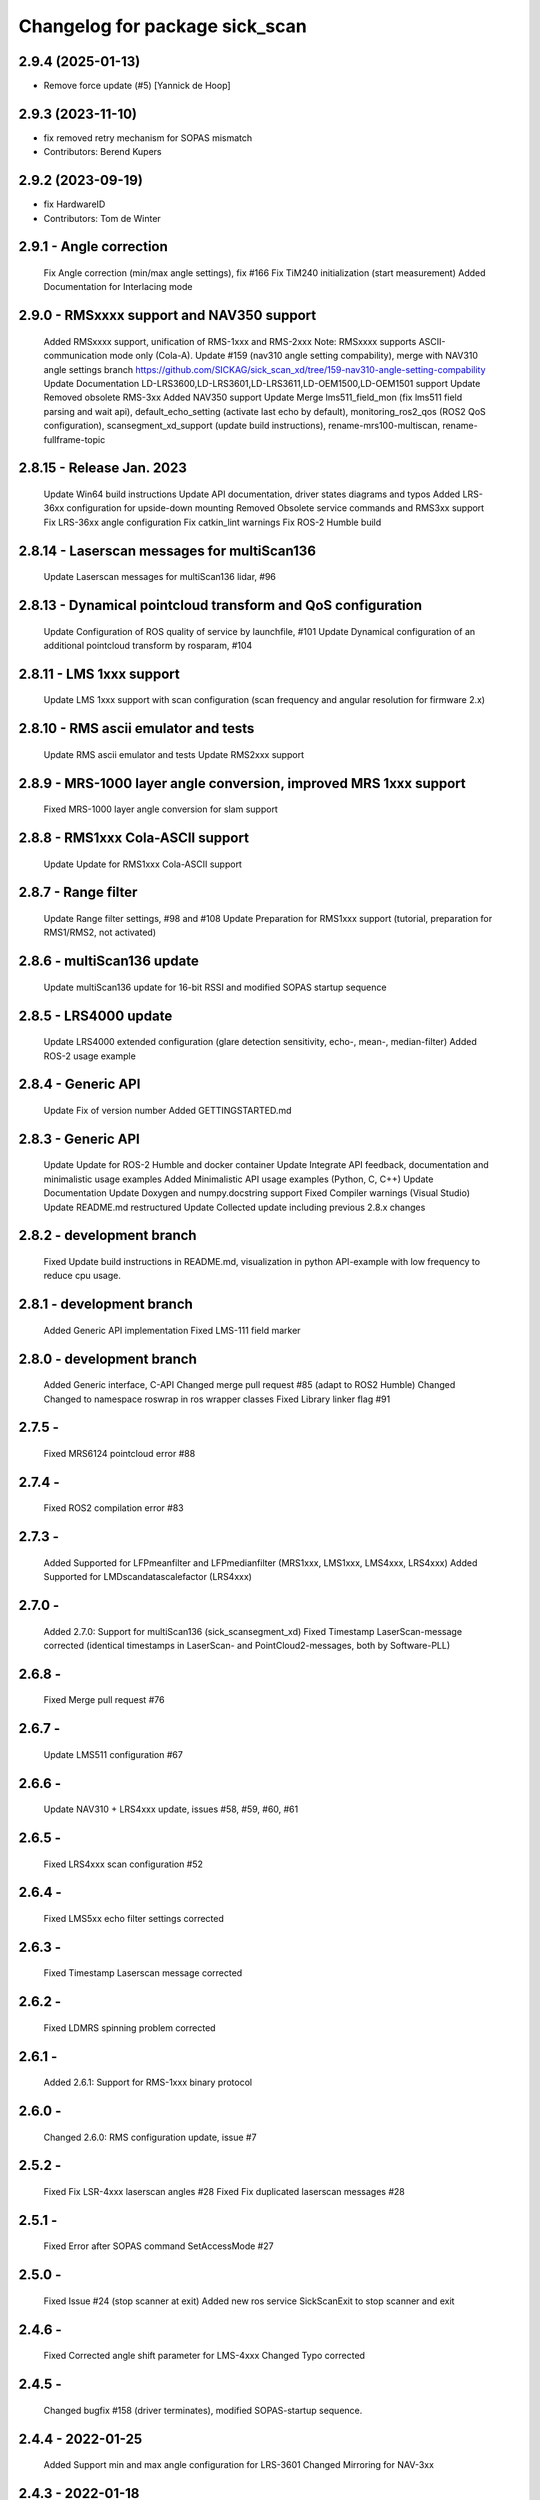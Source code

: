 ^^^^^^^^^^^^^^^^^^^^^^^^^^^^^^^
Changelog for package sick_scan
^^^^^^^^^^^^^^^^^^^^^^^^^^^^^^^

2.9.4 (2025-01-13)
------------------
* Remove force update (#5) [Yannick de Hoop]

2.9.3 (2023-11-10)
------------------
* fix removed retry mechanism for SOPAS mismatch
* Contributors: Berend Kupers

2.9.2 (2023-09-19)
------------------
* fix HardwareID
* Contributors: Tom de Winter

2.9.1 - Angle correction
------------------
    Fix Angle correction (min/max angle settings), fix #166
    Fix TiM240 initialization (start measurement)
    Added Documentation for Interlacing mode

2.9.0 - RMSxxxx support and NAV350 support
------------------
    Added RMSxxxx support, unification of RMS-1xxx and RMS-2xxx Note: RMSxxxx supports ASCII-communication mode only (Cola-A).
    Update #159 (nav310 angle setting compability), merge with NAV310 angle settings branch https://github.com/SICKAG/sick_scan_xd/tree/159-nav310-angle-setting-compability
    Update Documentation LD-LRS3600,LD-LRS3601,LD-LRS3611,LD-OEM1500,LD-OEM1501 support
    Update Removed obsolete RMS-3xx
    Added NAV350 support
    Update Merge lms511_field_mon (fix lms511 field parsing and wait api), default_echo_setting (activate last echo by default), monitoring_ros2_qos (ROS2 QoS configuration), scansegment_xd_support (update build instructions), rename-mrs100-multiscan, rename-fullframe-topic

2.8.15 - Release Jan. 2023
------------------
    Update Win64 build instructions
    Update API documentation, driver states diagrams and typos
    Added LRS-36xx configuration for upside-down mounting
    Removed Obsolete service commands and RMS3xx support
    Fix LRS-36xx angle configuration
    Fix catkin_lint warnings
    Fix ROS-2 Humble build

2.8.14 - Laserscan messages for multiScan136
------------------
    Update Laserscan messages for multiScan136 lidar, #96

2.8.13 - Dynamical pointcloud transform and QoS configuration
------------------
    Update Configuration of ROS quality of service by launchfile, #101
    Update Dynamical configuration of an additional pointcloud transform by rosparam, #104

2.8.11 - LMS 1xxx support
------------------
    Update LMS 1xxx support with scan configuration (scan frequency and angular resolution for firmware 2.x)

2.8.10 - RMS ascii emulator and tests
------------------
    Update RMS ascii emulator and tests
    Update RMS2xxx support

2.8.9 - MRS-1000 layer angle conversion, improved MRS 1xxx support
------------------
    Fixed MRS-1000 layer angle conversion for slam support

2.8.8 - RMS1xxx Cola-ASCII support
------------------
    Update Update for RMS1xxx Cola-ASCII support

2.8.7 - Range filter
------------------
    Update Range filter settings, #98 and #108
    Update Preparation for RMS1xxx support (tutorial, preparation for RMS1/RMS2, not activated)

2.8.6 - multiScan136 update
------------------
    Update multiScan136 update for 16-bit RSSI and modified SOPAS startup sequence

2.8.5 - LRS4000 update
------------------
    Update LRS4000 extended configuration (glare detection sensitivity, echo-, mean-, median-filter)
    Added ROS-2 usage example

2.8.4 - Generic API
------------------
    Update Fix of version number
    Added GETTINGSTARTED.md

2.8.3 - Generic API
------------------
    Update Update for ROS-2 Humble and docker container
    Update Integrate API feedback, documentation and minimalistic usage examples
    Added Minimalistic API usage examples (Python, C, C++)
    Update Documentation
    Update Doxygen and numpy.docstring support
    Fixed Compiler warnings (Visual Studio)
    Update README.md restructured
    Update Collected update including previous 2.8.x changes

2.8.2 - development branch
------------------
    Fixed Update build instructions in README.md, visualization in python API-example with low frequency to reduce cpu usage.

2.8.1 - development branch
------------------
    Added Generic API implementation
    Fixed LMS-111 field marker

2.8.0 - development branch
------------------
    Added Generic interface, C-API
    Changed merge pull request #85 (adapt to ROS2 Humble)
    Changed Changed to namespace roswrap in ros wrapper classes
    Fixed Library linker flag #91

2.7.5 -
------------------
    Fixed MRS6124 pointcloud error #88

2.7.4 -
------------------
    Fixed ROS2 compilation error #83

2.7.3 -
------------------
    Added Supported for LFPmeanfilter and LFPmedianfilter (MRS1xxx, LMS1xxx, LMS4xxx, LRS4xxx)
    Added Supported for LMDscandatascalefactor (LRS4xxx)

2.7.0 -
------------------
    Added 2.7.0: Support for multiScan136 (sick_scansegment_xd)
    Fixed Timestamp LaserScan-message corrected (identical timestamps in LaserScan- and PointCloud2-messages, both by Software-PLL)

2.6.8 -
------------------
    Fixed Merge pull request #76

2.6.7 -
------------------
    Update LMS511 configuration #67

2.6.6 -
------------------
    Update NAV310 + LRS4xxx update, issues #58, #59, #60, #61

2.6.5 -
------------------
    Fixed LRS4xxx scan configuration #52

2.6.4 -
------------------
    Fixed LMS5xx echo filter settings corrected

2.6.3 -
------------------
    Fixed Timestamp Laserscan message corrected

2.6.2 -
------------------
    Fixed LDMRS spinning problem corrected

2.6.1 -
------------------
    Added 2.6.1: Support for RMS-1xxx binary protocol

2.6.0 -
------------------
    Changed 2.6.0: RMS configuration update, issue #7

2.5.2 -
------------------
    Fixed Fix LSR-4xxx laserscan angles #28
    Fixed Fix duplicated laserscan messages #28

2.5.1 -
------------------
    Fixed Error after SOPAS command SetAccessMode #27

2.5.0 -
------------------
    Fixed Issue #24 (stop scanner at exit)
    Added new ros service SickScanExit to stop scanner and exit

2.4.6 -
------------------
    Fixed Corrected angle shift parameter for LMS-4xxx
    Changed Typo corrected

2.4.5 -
------------------
    Changed bugfix #158 (driver terminates), modified SOPAS-startup sequence.

2.4.4 - 2022-01-25
------------------
    Added Support min and max angle configuration for LRS-3601
    Changed Mirroring for NAV-3xx

2.4.3 - 2022-01-18
------------------
    Changed Rename class sick_lidar::Util to namespace sick_lidar::util
    Fixed FREchoFilter bug for LD-LRS36xx
    Added Support of TiM240
    Added Automatic switch to specified SOPAS mode (binary vs. ASCII) during startup

Releases previously logged in CHANGELOG.rst
1.10.1 (2021-03-18)
------------------
    Update ipconfig.md
    Update ipconfig.md
    Update ipconfig.md
    Contributors: Michael Lehning

1.7.8 (2020-09-02)
------------------
    fixes #100 <https://github.com/SICKAG/sick_scan/issues/100>_
    Update software_pll.md
    software pll information added
    Update angular_compensation.md
    angle compensator
    compensation example plot updated
    angle compensation fixed for NA2xx
    sizt_t warning reduced, bugfix for result flag by changing ip address
    network comp. to windows
    pcl dependency modified
    Contributors: Michael Lehning

1.6.0 (2020-05-14)
------------------
    NAV 210+NA245 support added code reformated
    NAV310 added
    Contributors: Michael Lehning

1.4.2 (2019-11-14)
------------------
    fixed timing issues with MRS6124
    added launch info for lms4xxx
    added LMS 4xxx support
    tim_7xxS dependencys included
    Adding info for 7xxS-Launch-file
    safety scanner added
    added dependency for thrusty
    added information about TIM 7xx launch
    IMU Support, scan freq. and angle. resolution settings added
    TiM7xx integrated
    typical startup sequence
    added lms1xx hires mode
    added support for high ang. resolution for LMS 1xx
    added pointcloud chopping
    Issue resolve handling added
    Pointcloud splitting prepared
    added timing documentation
    cartographer support improved
    improved IMU support
    Update google_cartographer.md
    added Networktiming PLL
    improved performance, start of tim7xx integration
    Contributors: Michael Lehning

0.0.16 (2019-02-14)
------------------
    Update README.md
    Improved performance

0.0.15 (2019-02-05)
------------------
    Update README.md
    Support for Ubuntu Trusty #001 <https://github.com/SICKAG/sick_scan/issues/001>
    ip v4 parsing changed due to support of older linux version
    Contributors: Michael Lehning, Unknown

0.0.14 (2019-01-31)
------------------
    Merge branch 'devel'
    ip address setting support, improved Debug MSG
    Updated MRS6xxx launchfile
    getting diagrams otimized for MRS6124
    Warning option as comment added
    compilation fixes for uninitialized variables and no return functions
    writing ip address to eeprom prepared
    improved imu support
    added Python script to detect scanners
    Added first implementation of imu support
    IMU message handling prepared
    added Ip arg name
    Updated meshes
    Sample file for launching and rviz-config files
    Added lms1 and lms5 meshes and urdfs for them. The gazebo sensors might still need work
    Lookup Table for multi echo fixed
    Test tool integrated into CMakeLists.txt
    Build receipt for sensor_alighment
    Fix for startup procedure to enable automatic SOPAS ascii to SOPAS bin.
    stopScanData introduced, init flag introduced, signal handler introduced change start process to state machine
    radar_object_marker launch file updated
    Radar Simulation optimized
    Parsing of PreHeader fixed and simulation optimized Raw target added for simulatoin
    RMS3xx documentation
    Preheading Parsing optimized
    Radar preheader parsing extended
    Radar datagram explanation
    Only first echo for MRS6124 as default to reduct data volume
    radar visualization optimized
    marker optimized
    clean of of radar_object_marker
    support hector slam
    SLAM-Support documentation
    hector slam support
    initial radar documentation added
    cleanup test program
    test launch file added to show pointcloud2 AND scans for the MRS1xxx
    timestamp of radar msg. improved, pointcloud2 debug messages for raw target and object targets added
    launch file for rosbag testing added
    Launch file for combination of laser scanner and radar added
    PCL converter ignores missing intensity values
    point cloud2image filter added, timestamping optimized
    Device Identiier handling opimized for MRS1xxx and LMS1xxx
    test files added
    omitting of laserscan frameid fixed
    debug messages removed from test script
    generation of test launch file without starting the test can be controlled by using setting flag entry launch_only to true.
    Switching of radar properties improved
    Tracking method and output selection for radar
    Test application for using min/max-interval checking and added more test parameter
    support for rms3xx prepared
    Copyright added
    licensed under apache 2.0
    file based simulation based on file name pattern added and evaluated.
    patches for ubuntu
    pointcloud2 prepared
    Parsing and test driven development optimized
    Simulation for objects added
    support of radar simulation
    Contributors: Dave Niewinski, Michael Lehning, Sai Kishor Kothakota, Unknown, unknown

0.0.13 (2018-05-02)
------------------
    moved some cpp files to ensure Debian compatibility
    Contributors: Unknown

0.0.12 (2018-04-25)
------------------
    Added script to start all test sequentially
    Added RSSi and Range Deviation Test to sick_scan_test
    channel handling for 8 bit rssi values corrected
    Defines for param keyword introduced
    added ros param for rssi data size 16 or 8 Bit
    added rssi resolution configswitch
    support for LMS_5xx and LMS_1xx added
    testprogramm can now handle comments;
    Test instructions added
    Generation of result file
    inital test revisited
    Initial version protocol tester
    Tiny XML Parser added
    added Sopas protocol param
    Added Tools and driver folder, removed unnecessary libusb dep.
    Added scanner_type to parameter set to allow the processing of parallel scanners
    timeout handling improved
    reading thread times after connection lost Timeout settings optimized
    protocol switching supported
    Protocol switching implemented
    added timeout and binary/ascii detection
    Support of LMS1104 debugged, skipping scan mgs. publish for MRS6124 (only pointcloud)
    Adding MRS6124 link to supported scanner table Edited trouble shooting
    Add documentation for network stack
    scandataCfg for binary commands prepared
    min_ang, max_ang adapted for MRS6xxx
    LMS1000 support continue, Bug fix for parsing distance value MRS6xxx, mrs6xxx.launch modified
    COLA_A and COLA_B prepared
    Package handling optimized (for asynchron tcp data transfer)
    Debug info added for receiving tcp packets
    Support of MRS1104
    Cleanup and supporting Tim571
    errorhandler added
    First version with 9413 bytes packet
    tcp handling optimized
    Queue introduced
    colaa+colab libs included
    Parsing of MRS6xxx-data packages integrated
    Timeout incremented due to startup wait phase for MRS6xxx
    Sleep duration between inital commands changed from 2.0 to 0.2
    Sleep of 10 Sec. introducted after start scandata to ensure that the scanner comes up.

